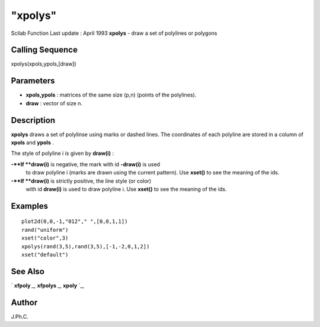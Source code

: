 ====
"xpolys"
====

Scilab Function Last update : April 1993
**xpolys** - draw a set of polylines or polygons



Calling Sequence
~~~~~~~~~~~~~~~~

xpolys(xpols,ypols,[draw])




Parameters
~~~~~~~~~~


+ **xpols,ypols** : matrices of the same size (p,n) (points of the
  polylines).
+ **draw** : vector of size n.




Description
~~~~~~~~~~~

**xpolys** draws a set of polylinse using marks or dashed lines. The
coordinates of each polyline are stored in a column of **xpols** and
**ypols** .

The style of polyline i is given by **draw(i)** :

**-**If **draw(i)** is negative, the mark with id **-draw(i)** is used
  to draw polyline i (marks are drawn using the current pattern). Use
  **xset()** to see the meaning of the ids.
**-**If **draw(i)** is strictly positive, the line style (or color)
  with id **draw(i)** is used to draw polyline i. Use **xset()** to see
  the meaning of the ids.




Examples
~~~~~~~~


::

    
    
    plot2d(0,0,-1,"012"," ",[0,0,1,1])
    rand("uniform")
    xset("color",3)
    xpolys(rand(3,5),rand(3,5),[-1,-2,0,1,2])
    xset("default")
     
      




See Also
~~~~~~~~

` **xfpoly** `_,` **xfpolys** `_,` **xpoly** `_,



Author
~~~~~~

J.Ph.C.

.. _
      : ://./graphics/xpoly.htm
.. _
      : ://./graphics/xfpoly.htm
.. _
      : ://./graphics/xfpolys.htm


